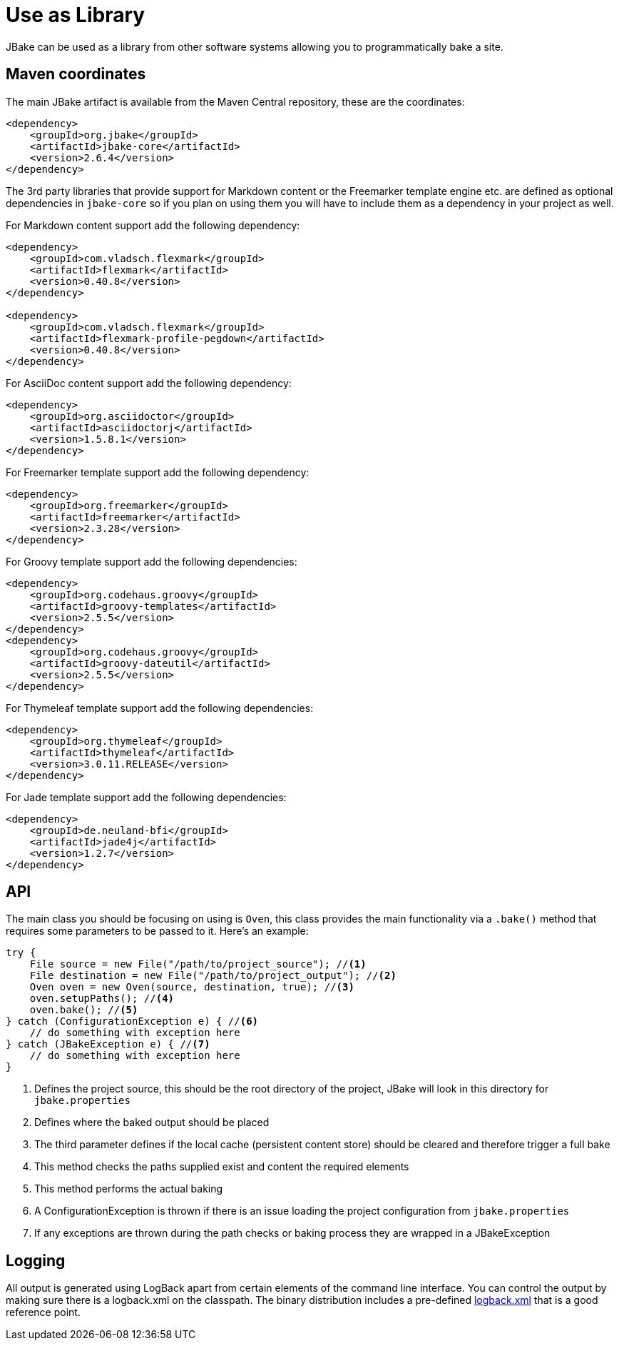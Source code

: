 = Use as Library
:jbake-type: page
:jbake-tags: documentation
:jbake-status: published
:idprefix:

JBake can be used as a library from other software systems allowing you to programmatically bake a site.

== Maven coordinates

The main JBake artifact is available from the Maven Central repository, these are the coordinates:

[source,xml]
----
<dependency>
    <groupId>org.jbake</groupId>
    <artifactId>jbake-core</artifactId>
    <version>2.6.4</version>
</dependency>
----

The 3rd party libraries that provide support for Markdown content or the Freemarker template engine etc. are defined as optional dependencies in `jbake-core` so if 
you plan on using them you will have to include them as a dependency in your project as well.

For Markdown content support add the following dependency:

[source,xml]
----
<dependency>
    <groupId>com.vladsch.flexmark</groupId>
    <artifactId>flexmark</artifactId>
    <version>0.40.8</version>
</dependency>

<dependency>
    <groupId>com.vladsch.flexmark</groupId>
    <artifactId>flexmark-profile-pegdown</artifactId>
    <version>0.40.8</version>
</dependency>
----

For AsciiDoc content support add the following dependency:

[source,xml]
----
<dependency>
    <groupId>org.asciidoctor</groupId>
    <artifactId>asciidoctorj</artifactId>
    <version>1.5.8.1</version>
</dependency>
----

For Freemarker template support add the following dependency:

[source,xml]
----
<dependency>
    <groupId>org.freemarker</groupId>
    <artifactId>freemarker</artifactId>
    <version>2.3.28</version>
</dependency>
----

For Groovy template support add the following dependencies:

[source,xml]
----
<dependency>
    <groupId>org.codehaus.groovy</groupId>
    <artifactId>groovy-templates</artifactId>
    <version>2.5.5</version>
</dependency>
<dependency>
    <groupId>org.codehaus.groovy</groupId>
    <artifactId>groovy-dateutil</artifactId>
    <version>2.5.5</version>
</dependency>
----

For Thymeleaf template support add the following dependencies:

[source,xml]
----
<dependency>
    <groupId>org.thymeleaf</groupId>
    <artifactId>thymeleaf</artifactId>
    <version>3.0.11.RELEASE</version>
</dependency>
----

For Jade template support add the following dependencies:

[source,xml]
----
<dependency>
    <groupId>de.neuland-bfi</groupId>
    <artifactId>jade4j</artifactId>
    <version>1.2.7</version>
</dependency>
----

== API

The main class you should be focusing on using is `Oven`, this class provides the main functionality via a `.bake()` method that requires some parameters to be 
passed to it. Here's an example:

[source, java, subs="attributes,verbatim"]
----
try {
    File source = new File("/path/to/project_source"); //<1>
    File destination = new File("/path/to/project_output"); //<2>
    Oven oven = new Oven(source, destination, true); //<3>
    oven.setupPaths(); //<4>
    oven.bake(); //<5>
} catch (ConfigurationException e) { //<6>
    // do something with exception here
} catch (JBakeException e) { //<7>
    // do something with exception here
}
----

<1> Defines the project source, this should be the root directory of the project, JBake will look in this directory for `jbake.properties`
<2> Defines where the baked output should be placed
<3> The third parameter defines if the local cache (persistent content store) should be cleared and therefore trigger a full bake
<4> This method checks the paths supplied exist and content the required elements
<5> This method performs the actual baking
<6> A ConfigurationException is thrown if there is an issue loading the project configuration from `jbake.properties`
<7> If any exceptions are thrown during the path checks or baking process they are wrapped in a JBakeException

== Logging

All output is generated using LogBack apart from certain elements of the command line interface. You can control the output by making sure there is a logback.xml 
on the classpath. The binary distribution includes a pre-defined https://github.com/jbake-org/jbake/blob/master/src/main/logging/logback.xml[logback.xml] that is 
a good reference point.
